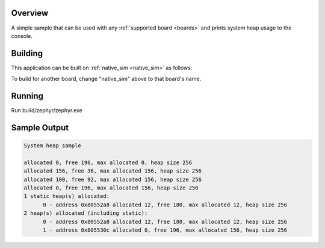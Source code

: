 .. zephyr:code-sample:: sys-heap
   :name: System heap

   Print system heap usage to the console.

Overview
********

A simple sample that can be used with any :ref:`supported board <boards>` and
prints system heap usage to the console.

Building
********

This application can be built on :ref:`native_sim <native_sim>` as follows:

.. zephyr-app-commands::
   :zephyr-app: samples/basic/sys_heap
   :host-os: unix
   :board: native_sim
   :goals: build
   :compact:

To build for another board, change "native_sim" above to that board's name.

Running
*******

Run build/zephyr/zephyr.exe

Sample Output
*************

.. code-block:: console

   System heap sample

   allocated 0, free 196, max allocated 0, heap size 256
   allocated 156, free 36, max allocated 156, heap size 256
   allocated 100, free 92, max allocated 156, heap size 256
   allocated 0, free 196, max allocated 156, heap size 256
   1 static heap(s) allocated:
         0 - address 0x80552a8 allocated 12, free 180, max allocated 12, heap size 256
   2 heap(s) allocated (including static):
         0 - address 0x80552a8 allocated 12, free 180, max allocated 12, heap size 256
         1 - address 0x805530c allocated 0, free 196, max allocated 156, heap size 256
